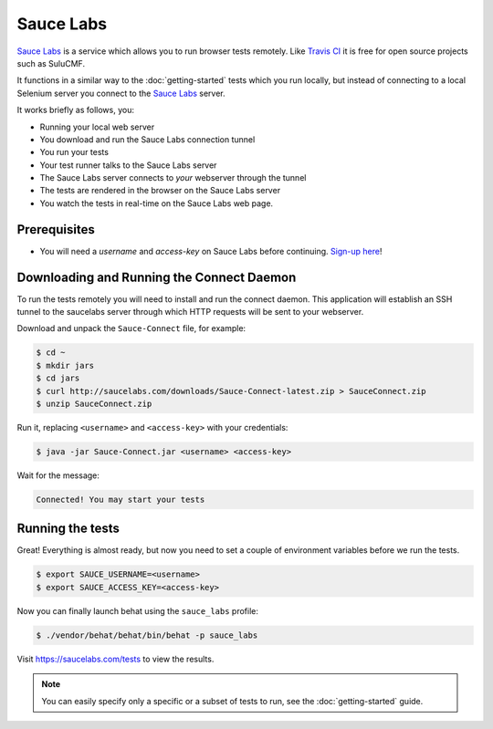 Sauce Labs
==========

`Sauce Labs`_ is a service which allows you to run browser tests
remotely. Like `Travis CI`_ it is free for open source projects such
as SuluCMF.

It functions in a similar way to the :doc:`getting-started` tests which you run
locally, but instead of connecting to a local Selenium server you
connect to the `Sauce Labs`_ server.

It works briefly as follows, you:

- Running your local web server
- You download and run the Sauce Labs connection tunnel
- You run your tests
- Your test runner talks to the Sauce Labs server
- The Sauce Labs server connects to *your* webserver through the tunnel
- The tests are rendered in the browser on the Sauce Labs server
- You watch the tests in real-time on the Sauce Labs web page.

Prerequisites
-------------

- You will need a `username` and `access-key` on Sauce Labs before continuing.
  `Sign-up here`_!

Downloading and Running the Connect Daemon
------------------------------------------

To run the tests remotely you will need to install and run the connect daemon.
This application will establish an SSH tunnel to the saucelabs server through
which HTTP requests will be sent to your webserver.

Download and unpack the ``Sauce-Connect`` file, for example:

.. code-block:: bash

    $ cd ~
    $ mkdir jars
    $ cd jars
    $ curl http://saucelabs.com/downloads/Sauce-Connect-latest.zip > SauceConnect.zip
    $ unzip SauceConnect.zip

Run it, replacing ``<username>`` and ``<access-key>`` with your credentials:

.. code-block:: bash

    $ java -jar Sauce-Connect.jar <username> <access-key>

Wait for the message:

.. code-block:: bash

    Connected! You may start your tests

Running the tests
-----------------

Great! Everything is almost ready, but now you need to set a couple of
environment variables before we run the tests.

.. code-block:: bash

    $ export SAUCE_USERNAME=<username>
    $ export SAUCE_ACCESS_KEY=<access-key>

Now you can finally launch behat using the ``sauce_labs`` profile:

.. code-block:: bash

    $ ./vendor/behat/behat/bin/behat -p sauce_labs

Visit https://saucelabs.com/tests to view the results.

.. note::

    You can easily specify only a specific or a subset of tests to run, see
    the :doc:`getting-started` guide.

.. _Sauce Labs: https://saucelabs.com/account
.. _tunnel: https://en.wikipedia.org/wiki/Tunneling_protocol
.. _Travis CI: http://travis-ci.org
.. _Sign-up here: https://saucelabs.com/signup/trial
